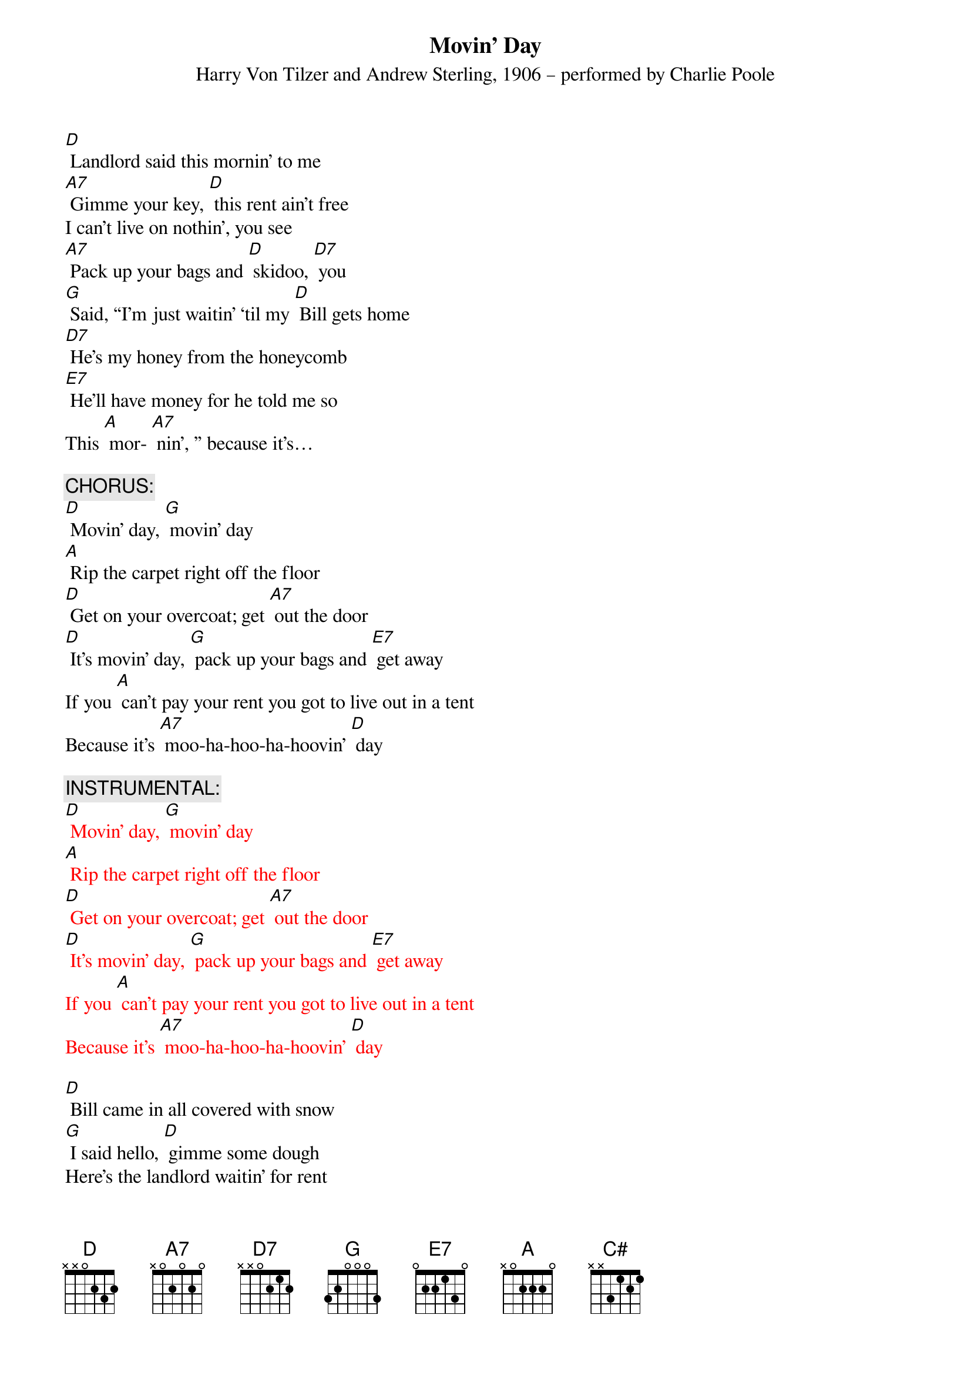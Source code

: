 {t: Movin’ Day}
{st: Harry Von Tilzer and Andrew Sterling, 1906 – performed by Charlie Poole}

[D] Landlord said this mornin' to me
[A7] Gimme your key, [D] this rent ain't free
I can't live on nothin', you see
[A7] Pack up your bags and [D] skidoo, [D7] you
[G] Said, “I'm just waitin' ‘til my [D] Bill gets home
[D7] He's my honey from the honeycomb
[E7] He'll have money for he told me so 
This [A] mor- [A7] nin', ” because it's…

{c: CHORUS:}
[D] Movin' day, [G] movin' day
[A] Rip the carpet right off the floor
[D] Get on your overcoat; get [A7] out the door
[D] It's movin' day, [G] pack up your bags and [E7] get away
If you [A] can't pay your rent you got to live out in a tent
Because it's [A7] moo-ha-hoo-ha-hoovin' [D] day

{c: INSTRUMENTAL:}
{textcolour: red}
[D] Movin' day, [G] movin' day
[A] Rip the carpet right off the floor
[D] Get on your overcoat; get [A7] out the door
[D] It's movin' day, [G] pack up your bags and [E7] get away
If you [A] can't pay your rent you got to live out in a tent
Because it's [A7] moo-ha-hoo-ha-hoovin' [D] day
{textcolour}

[D] Bill came in all covered with snow
[G] I said hello, [D] gimme some dough
Here's the landlord waitin' for rent
[A7] Bill says, “I [D7] ain't got a cent. Spent.”

[G] “But here's two chickens I brought home for stew--
[D] Landlord, take them for the rent that's due.”
[E7] Landlord said, “My chicken coop was 
robbed this [A7] morning…”

[D] Rent’s been due since middle of May—
[A7] What can I say? [D] Goin’ away
[D] Gas my Ford up, do it today
[A] Get on the road and we’ll [D] go, [D7] slow

[G] Try and catch me, mister landlord man,
[D] We'll be leavin' just as [D7] soon as we can
[E7] We’ll be headin’ back to Dixieland 
This [A] mor- [A7] nin', because it's ...

{c: CHORUS:}
[D] Movin' day, [G] movin' day
[A] Rip the carpet right off the floor
[D] Get on your overcoat; get [A7] out the door
[D] It's movin' day, [G] pack up your bags and [E7] get away
If you [A] can't pay your rent you got to live out in a tent
Because it's [A7] moo-ha-hoo-ha-hoovin' [D] day [C#] [D]

